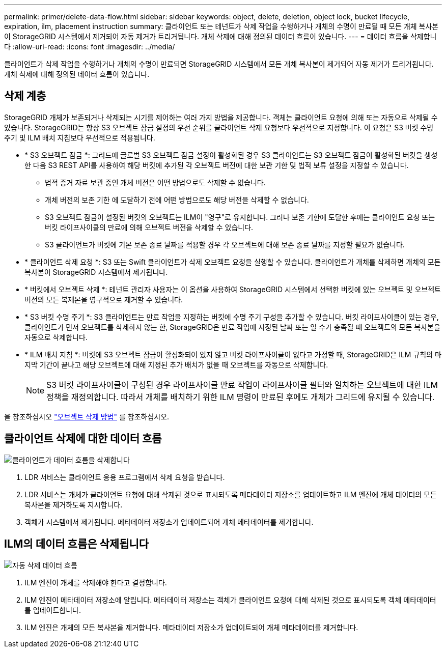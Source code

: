 ---
permalink: primer/delete-data-flow.html 
sidebar: sidebar 
keywords: object, delete, deletion, object lock, bucket lifecycle, expiration, ilm, placement instruction 
summary: 클라이언트 또는 테넌트가 삭제 작업을 수행하거나 개체의 수명이 만료될 때 모든 개체 복사본이 StorageGRID 시스템에서 제거되어 자동 제거가 트리거됩니다. 개체 삭제에 대해 정의된 데이터 흐름이 있습니다. 
---
= 데이터 흐름을 삭제합니다
:allow-uri-read: 
:icons: font
:imagesdir: ../media/


[role="lead"]
클라이언트가 삭제 작업을 수행하거나 개체의 수명이 만료되면 StorageGRID 시스템에서 모든 개체 복사본이 제거되어 자동 제거가 트리거됩니다. 개체 삭제에 대해 정의된 데이터 흐름이 있습니다.



== 삭제 계층

StorageGRID 개체가 보존되거나 삭제되는 시기를 제어하는 여러 가지 방법을 제공합니다. 객체는 클라이언트 요청에 의해 또는 자동으로 삭제될 수 있습니다. StorageGRID는 항상 S3 오브젝트 잠금 설정의 우선 순위를 클라이언트 삭제 요청보다 우선적으로 지정합니다. 이 요청은 S3 버킷 수명 주기 및 ILM 배치 지침보다 우선적으로 적용됩니다.

* * S3 오브젝트 잠금 *: 그리드에 글로벌 S3 오브젝트 잠금 설정이 활성화된 경우 S3 클라이언트는 S3 오브젝트 잠금이 활성화된 버킷을 생성한 다음 S3 REST API를 사용하여 해당 버킷에 추가된 각 오브젝트 버전에 대한 보관 기한 및 법적 보류 설정을 지정할 수 있습니다.
+
** 법적 증거 자료 보관 중인 개체 버전은 어떤 방법으로도 삭제할 수 없습니다.
** 개체 버전의 보존 기한 에 도달하기 전에 어떤 방법으로도 해당 버전을 삭제할 수 없습니다.
** S3 오브젝트 잠금이 설정된 버킷의 오브젝트는 ILM이 "영구"로 유지합니다. 그러나 보존 기한에 도달한 후에는 클라이언트 요청 또는 버킷 라이프사이클의 만료에 의해 오브젝트 버전을 삭제할 수 있습니다.
** S3 클라이언트가 버킷에 기본 보존 종료 날짜를 적용할 경우 각 오브젝트에 대해 보존 종료 날짜를 지정할 필요가 없습니다.


* * 클라이언트 삭제 요청 *: S3 또는 Swift 클라이언트가 삭제 오브젝트 요청을 실행할 수 있습니다. 클라이언트가 개체를 삭제하면 개체의 모든 복사본이 StorageGRID 시스템에서 제거됩니다.
* * 버킷에서 오브젝트 삭제 *: 테넌트 관리자 사용자는 이 옵션을 사용하여 StorageGRID 시스템에서 선택한 버킷에 있는 오브젝트 및 오브젝트 버전의 모든 복제본을 영구적으로 제거할 수 있습니다.
* * S3 버킷 수명 주기 *: S3 클라이언트는 만료 작업을 지정하는 버킷에 수명 주기 구성을 추가할 수 있습니다. 버킷 라이프사이클이 있는 경우, 클라이언트가 먼저 오브젝트를 삭제하지 않는 한, StorageGRID은 만료 작업에 지정된 날짜 또는 일 수가 충족될 때 오브젝트의 모든 복사본을 자동으로 삭제합니다.
* * ILM 배치 지침 *: 버킷에 S3 오브젝트 잠금이 활성화되어 있지 않고 버킷 라이프사이클이 없다고 가정할 때, StorageGRID은 ILM 규칙의 마지막 기간이 끝나고 해당 오브젝트에 대해 지정된 추가 배치가 없을 때 오브젝트를 자동으로 삭제합니다.
+

NOTE: S3 버킷 라이프사이클이 구성된 경우 라이프사이클 만료 작업이 라이프사이클 필터와 일치하는 오브젝트에 대한 ILM 정책을 재정의합니다. 따라서 개체를 배치하기 위한 ILM 명령이 만료된 후에도 개체가 그리드에 유지될 수 있습니다.



을 참조하십시오 link:../ilm/how-objects-are-deleted.html["오브젝트 삭제 방법"] 를 참조하십시오.



== 클라이언트 삭제에 대한 데이터 흐름

image::../media/delete_data_flow.png[클라이언트가 데이터 흐름을 삭제합니다]

. LDR 서비스는 클라이언트 응용 프로그램에서 삭제 요청을 받습니다.
. LDR 서비스는 개체가 클라이언트 요청에 대해 삭제된 것으로 표시되도록 메타데이터 저장소를 업데이트하고 ILM 엔진에 개체 데이터의 모든 복사본을 제거하도록 지시합니다.
. 객체가 시스템에서 제거됩니다. 메타데이터 저장소가 업데이트되어 개체 메타데이터를 제거합니다.




== ILM의 데이터 흐름은 삭제됩니다

image::../media/automatic_deletion_data_flow.png[자동 삭제 데이터 흐름]

. ILM 엔진이 개체를 삭제해야 한다고 결정합니다.
. ILM 엔진이 메타데이터 저장소에 알립니다. 메타데이터 저장소는 객체가 클라이언트 요청에 대해 삭제된 것으로 표시되도록 객체 메타데이터를 업데이트합니다.
. ILM 엔진은 개체의 모든 복사본을 제거합니다. 메타데이터 저장소가 업데이트되어 개체 메타데이터를 제거합니다.

